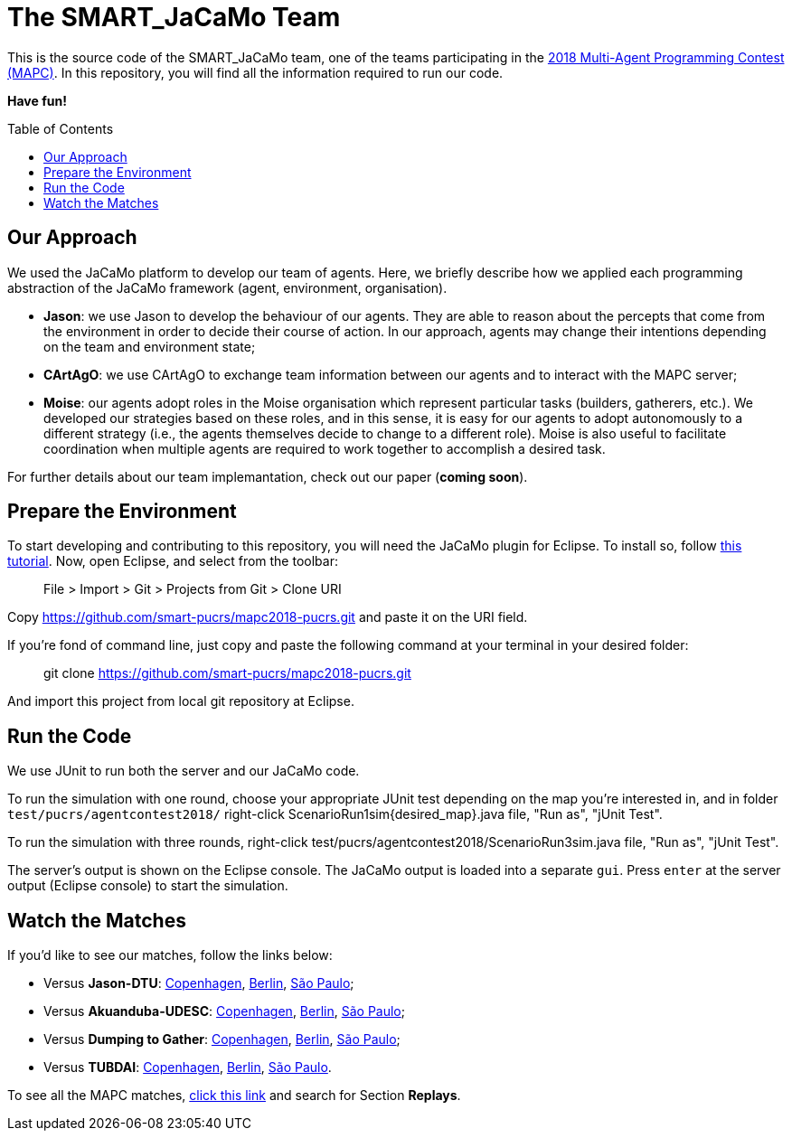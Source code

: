 The SMART_JaCaMo Team
=====================
:toc:
:toc-placement: preamble
:smart-team: SMART_JaCaMo
:jacamo: JaCaMo
:jason: Jason
:cartago: CArtAgO
:moise: Moise
:eclipse: Eclipse
:junit: JUnit
:jasondtu: Jason-DTU
:akuanduba: Akuanduba-UDESC
:dtg: Dumping to Gather
:tubdai: TUBDAI

This is the source code of the {smart-team} team, one of the teams participating in the https://multiagentcontest.org/2018/[2018 Multi-Agent Programming Contest (MAPC)]. 
In this repository, you will find all the information required to run our code. 

*Have fun!*

// Need some preamble to get TOC:
{empty}

== Our Approach
We used the {jacamo} platform to develop our team of agents. Here, we briefly describe how we applied each programming abstraction of the {jacamo} framework (agent, environment, organisation). 

- *{jason}*: we use {jason} to develop the behaviour of our agents. They are able to reason about the percepts that come from the environment in order to decide their course of action. In our approach, agents may change their intentions depending on the team and environment state;
- *{cartago}*: we use {cartago} to exchange team information between our agents and to interact with the MAPC server;
- *{moise}*: our agents adopt roles in the {moise} organisation which represent particular tasks (builders, gatherers, etc.). We developed our strategies based on these roles, and in this sense, it is easy for our agents to adopt autonomously to a different strategy (i.e., the agents themselves decide to change to a different role). {moise} is also useful to facilitate coordination when multiple agents are required to work together to accomplish a desired task.

For further details about our team implemantation, check out our paper (*coming soon*).

== Prepare the Environment
To start developing and contributing to this repository, you will need the {jacamo} plugin for {eclipse}. To install so, follow http://jacamo.sourceforge.net/eclipseplugin/tutorial/[this tutorial]. Now, open {eclipse}, and select from the toolbar:

> File > Import > Git > Projects from Git > Clone URI

Copy https://github.com/smart-pucrs/mapc2018-pucrs.git and paste it on the URI field.



If you're fond of command line, just copy and paste the following command at your terminal in your desired folder:

> git clone https://github.com/smart-pucrs/mapc2018-pucrs.git

And import this project from local git repository at {eclipse}.

== Run the Code
We use {junit} to run both the server and our {jacamo} code.

To run the simulation with one round, choose your appropriate {junit} test depending on the map you're interested in, and in folder `test/pucrs/agentcontest2018/` right-click ScenarioRun1sim{desired_map}.java file, "Run as", "jUnit Test".

To run the simulation with three rounds, right-click test/pucrs/agentcontest2018/ScenarioRun3sim.java file, "Run as", "jUnit Test".

The server's output is shown on the {eclipse} console. The {jacamo} output is loaded into a separate `gui`. Press `enter` at the server output ({eclipse} console) to start the simulation.

== Watch the Matches
If you'd like to see our matches, follow the links below:

- Versus *{jasondtu}*: https://multiagentcontest.org/2018/replays/?2018-09-24-14-05-06-Contest-2018-1of3[Copenhagen], https://multiagentcontest.org/2018/replays/?2018-09-24-14-05-06-Contest-2018-2of3[Berlin], https://multiagentcontest.org/2018/replays/?2018-09-24-14-05-06-Contest-2018-3of3[São Paulo];
- Versus *{akuanduba}*: https://multiagentcontest.org/2018/replays/?2018-09-24-16-26-12-Contest-2018-1of3[Copenhagen], https://multiagentcontest.org/2018/replays/?2018-09-24-16-26-12-Contest-2018-2of3[Berlin], https://multiagentcontest.org/2018/replays/?2018-09-24-16-26-12-Contest-2018-3of3[São Paulo];
- Versus *{dtg}*: https://multiagentcontest.org/2018/replays/?2018-09-24-18-31-08-Contest-2018-1of3[Copenhagen], https://multiagentcontest.org/2018/replays/?2018-09-24-18-31-08-Contest-2018-2of3[Berlin], https://multiagentcontest.org/2018/replays/?2018-09-24-18-31-08-Contest-2018-3of3[São Paulo];
- Versus *{tubdai}*: https://multiagentcontest.org/2018/replays/?2018-09-25-18-16-09-Contest-2018-1of3[Copenhagen], https://multiagentcontest.org/2018/replays/?2018-09-25-18-16-09-Contest-2018-2of3[Berlin], https://multiagentcontest.org/2018/replays/?2018-09-25-18-16-09-Contest-2018-3of3[São Paulo].

To see all the MAPC matches, https://multiagentcontest.org/2018/[click this link] and search for Section *Replays*.
